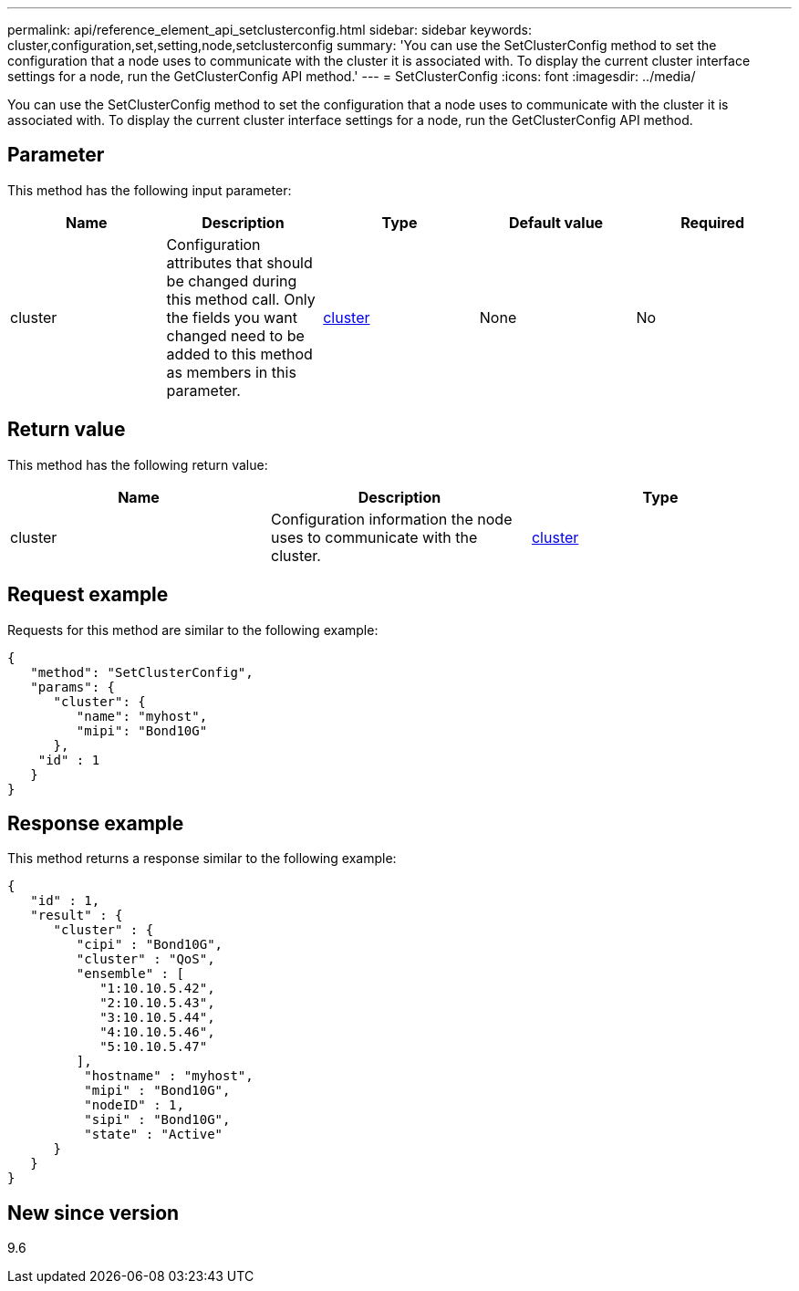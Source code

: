 ---
permalink: api/reference_element_api_setclusterconfig.html
sidebar: sidebar
keywords: cluster,configuration,set,setting,node,setclusterconfig
summary: 'You can use the SetClusterConfig method to set the configuration that a node uses to communicate with the cluster it is associated with. To display the current cluster interface settings for a node, run the GetClusterConfig API method.'
---
= SetClusterConfig
:icons: font
:imagesdir: ../media/

[.lead]
You can use the SetClusterConfig method to set the configuration that a node uses to communicate with the cluster it is associated with. To display the current cluster interface settings for a node, run the GetClusterConfig API method.

== Parameter

This method has the following input parameter:

[options="header"]
|===
|Name |Description |Type |Default value |Required
a|
cluster
a|
Configuration attributes that should be changed during this method call. Only the fields you want changed need to be added to this method as members in this parameter.
a|
xref:reference_element_api_cluster.adoc[cluster]
a|
None
a|
No
|===

== Return value

This method has the following return value:

[options="header"]
|===
|Name |Description |Type
a|
cluster
a|
Configuration information the node uses to communicate with the cluster.
a|
xref:reference_element_api_cluster.adoc[cluster]
|===

== Request example

Requests for this method are similar to the following example:

----
{
   "method": "SetClusterConfig",
   "params": {
      "cluster": {
         "name": "myhost",
         "mipi": "Bond10G"
      },
    "id" : 1
   }
}
----

== Response example

This method returns a response similar to the following example:

----
{
   "id" : 1,
   "result" : {
      "cluster" : {
         "cipi" : "Bond10G",
         "cluster" : "QoS",
         "ensemble" : [
            "1:10.10.5.42",
            "2:10.10.5.43",
            "3:10.10.5.44",
            "4:10.10.5.46",
            "5:10.10.5.47"
         ],
          "hostname" : "myhost",
          "mipi" : "Bond10G",
          "nodeID" : 1,
          "sipi" : "Bond10G",
          "state" : "Active"
      }
   }
}
----

== New since version

9.6
